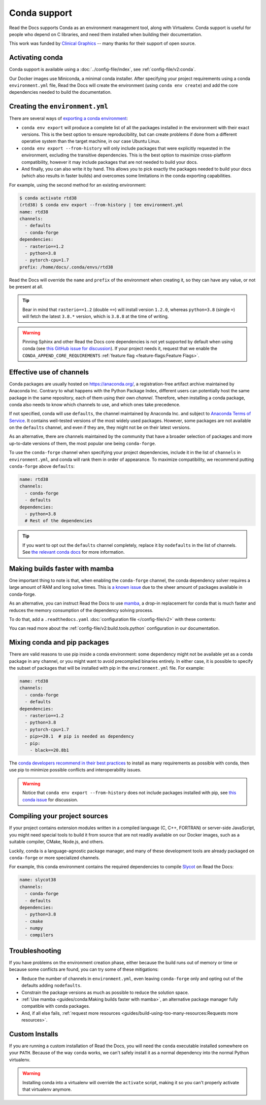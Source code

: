 Conda support
=============

Read the Docs supports Conda as an environment management tool,
along with Virtualenv.
Conda support is useful for people who depend on C libraries,
and need them installed when building their documentation.

This work was funded by `Clinical Graphics`_ -- many thanks for their support of open source.

.. _Clinical Graphics: https://www.clinicalgraphics.com/

Activating conda
----------------

Conda support is available using a :doc:`../config-file/index`, see :ref:`config-file/v2:conda`.

Our Docker images use Miniconda, a minimal conda installer.
After specifying your project requirements using a conda ``environment.yml`` file,
Read the Docs will create the environment (using ``conda env create``)
and add the core dependencies needed to build the documentation.

Creating the ``environment.yml``
--------------------------------

There are several ways of `exporting a conda environment`_:

- ``conda env export`` will produce a complete list of all the packages installed in the environment
  with their exact versions. This is the best option to ensure reproducibility,
  but can create problems if done from a different operative system than the target machine,
  in our case Ubuntu Linux.
- ``conda env export --from-history`` will only include packages that were explicitly requested
  in the environment, excluding the transitive dependencies. This is the best option to maximize
  cross-platform compatibility, however it may include packages that are not needed to build your docs.
- And finally, you can also write it by hand. This allows you to pick exactly the packages needed to
  build your docs (which also results in faster builds) and overcomes some limitations in the conda
  exporting capabilities.

For example, using the second method for an existing environment:

.. code-block::

    $ conda activate rtd38
    (rtd38) $ conda env export --from-history | tee environment.yml
    name: rtd38
    channels:
      - defaults
      - conda-forge
    dependencies:
      - rasterio==1.2
      - python=3.8
      - pytorch-cpu=1.7
    prefix: /home/docs/.conda/envs/rtd38

Read the Docs will override the ``name`` and ``prefix`` of the environment when creating it,
so they can have any value, or not be present at all.

.. tip:: Bear in mind that ``rasterio==1.2`` (double ``==``) will install version ``1.2.0``,
   whereas ``python=3.8`` (single ``=``) will fetch the latest ``3.8.*`` version,
   which is ``3.8.8`` at the time of writing.

.. warning:: Pinning Sphinx and other Read the Docs core dependencies
   is not yet supported by default when using conda (see `this GitHub issue for discussion`_).
   If your project needs it, request that we enable the ``CONDA_APPEND_CORE_REQUIREMENTS``
   :ref:`feature flag <feature-flags:Feature Flags>`.

.. _this GitHub issue for discussion: https://github.com/readthedocs/readthedocs.org/issues/3829
.. _exporting a conda environment: https://docs.conda.io/projects/conda/en/latest/user-guide/tasks/manage-environments.html#sharing-an-environment

Effective use of channels
-------------------------

Conda packages are usually hosted on https://anaconda.org/, a registration-free artifact archive
maintained by Anaconda Inc. Contrary to what happens with the Python Package Index,
different users can potentially host the same package in the same repository,
each of them using their own *channel*. Therefore, when installing a conda package,
conda also needs to know which channels to use, and which ones take precedence.

If not specified, conda will use ``defaults``, the channel maintained by Anaconda Inc.
and subject to `Anaconda Terms of Service`_. It contains well-tested versions of the most widely used
packages. However, some packages are not available on the ``defaults`` channel,
and even if they are, they might not be on their latest versions.

As an alternative, there are channels maintained by the community that have a broader selection
of packages and more up-to-date versions of them, the most popular one being ``conda-forge``.

To use the ``conda-forge`` channel when specifying your project dependencies, include it in the list
of ``channels`` in ``environment.yml``, and conda will rank them in order of appearance.
To maximize compatibility, we recommend putting ``conda-forge`` above ``defaults``:

.. code-block:: yaml

    name: rtd38
    channels:
      - conda-forge
      - defaults
    dependencies:
      - python=3.8
      # Rest of the dependencies

.. tip:: If you want to opt out the ``defaults`` channel completely, replace it by ``nodefaults``
   in the list of channels. See `the relevant conda docs`_ for more information.

.. _Anaconda Terms of Service: https://www.anaconda.com/terms-of-service
.. _the relevant conda docs: https://docs.conda.io/projects/conda/en/latest/user-guide/tasks/manage-environments.html?highlight=nodefaults#creating-an-environment-file-manually

Making builds faster with mamba
-------------------------------

One important thing to note is that, when enabling the ``conda-forge`` channel,
the conda dependency solver requires a large amount of RAM and long solve times.
This is `a known issue`_ due to the sheer amount of packages available in conda-forge.

As an alternative, you can instruct Read the Docs to use mamba_,
a drop-in replacement for conda that is much faster
and reduces the memory consumption of the dependency solving process.

To do that, add a ``.readthedocs.yaml`` :doc:`configuration file </config-file/v2>`
with these contents:

.. code-block:: yaml
   :caption: .readthedocs.yaml

   version: 2

   build:
     os: "ubuntu-20.04"
     tools:
       python: "mambaforge-4.10"

   conda:
     environment: environment.yml

You can read more about the :ref:`config-file/v2:build.tools.python` configuration
in our documentation.

.. _mamba: https://github.com/mamba-org/mamba
.. _a known issue: https://www.anaconda.com/understanding-and-improving-condas-performance/

Mixing conda and pip packages
-----------------------------

There are valid reasons to use pip inside a conda environment: some dependency
might not be available yet as a conda package in any channel,
or you might want to avoid precompiled binaries entirely.
In either case, it is possible to specify the subset of packages
that will be installed with pip in the ``environment.yml`` file. For example:

.. code-block:: yaml

    name: rtd38
    channels:
      - conda-forge
      - defaults
    dependencies:
      - rasterio==1.2
      - python=3.8
      - pytorch-cpu=1.7
      - pip>=20.1  # pip is needed as dependency
      - pip:
        - black==20.8b1

The `conda developers recommend in their best practices`_ to install as many
requirements as possible with conda, then use pip to minimize possible conflicts
and interoperability issues.

.. warning:: Notice that ``conda env export --from-history`` does not include packages installed with pip,
   see `this conda issue`_ for discussion.

.. _conda developers recommend in their best practices: https://www.anaconda.com/blog/using-pip-in-a-conda-environment
.. _this conda issue: https://github.com/conda/conda/issues/9628

Compiling your project sources
------------------------------

If your project contains extension modules written in a compiled language (C, C++, FORTRAN)
or server-side JavaScript, you might need special tools to build it from source
that are not readily available on our Docker images,
such as a suitable compiler, CMake, Node.js, and others.

Luckily, conda is a language-agnostic package manager, and many of these development tools
are already packaged on ``conda-forge`` or more specialized channels.

For example, this conda environment contains the required dependencies to compile
`Slycot`_ on Read the Docs:

.. code-block:: yaml

    name: slycot38
    channels:
      - conda-forge
      - defaults
    dependencies:
      - python=3.8
      - cmake
      - numpy
      - compilers

.. _Slycot: https://github.com/python-control/Slycot

Troubleshooting
---------------

If you have problems on the environment creation phase,
either because the build runs out of memory or time
or because some conflicts are found,
you can try some of these mitigations:

- Reduce the number of channels in ``environment.yml``, even leaving ``conda-forge`` only
  and opting out of the defaults adding ``nodefaults``.
- Constrain the package versions as much as possible to reduce the solution space.
- :ref:`Use mamba <guides/conda:Making builds faster with mamba>`,
  an alternative package manager fully compatible with conda packages.
- And, if all else fails,
  :ref:`request more resources <guides/build-using-too-many-resources:Requests more resources>`.

Custom Installs
---------------

If you are running a custom installation of Read the Docs,
you will need the ``conda`` executable installed somewhere on your ``PATH``.
Because of the way ``conda`` works,
we can't safely install it as a normal dependency into the normal Python virtualenv.

.. warning:: Installing conda into a virtualenv will override the ``activate`` script,
             making it so you can't properly activate that virtualenv anymore.
